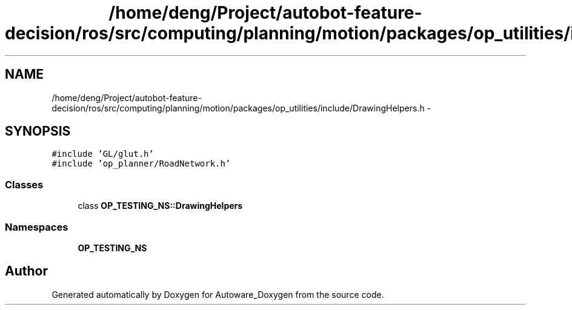 .TH "/home/deng/Project/autobot-feature-decision/ros/src/computing/planning/motion/packages/op_utilities/include/DrawingHelpers.h" 3 "Fri May 22 2020" "Autoware_Doxygen" \" -*- nroff -*-
.ad l
.nh
.SH NAME
/home/deng/Project/autobot-feature-decision/ros/src/computing/planning/motion/packages/op_utilities/include/DrawingHelpers.h \- 
.SH SYNOPSIS
.br
.PP
\fC#include 'GL/glut\&.h'\fP
.br
\fC#include 'op_planner/RoadNetwork\&.h'\fP
.br

.SS "Classes"

.in +1c
.ti -1c
.RI "class \fBOP_TESTING_NS::DrawingHelpers\fP"
.br
.in -1c
.SS "Namespaces"

.in +1c
.ti -1c
.RI " \fBOP_TESTING_NS\fP"
.br
.in -1c
.SH "Author"
.PP 
Generated automatically by Doxygen for Autoware_Doxygen from the source code\&.
